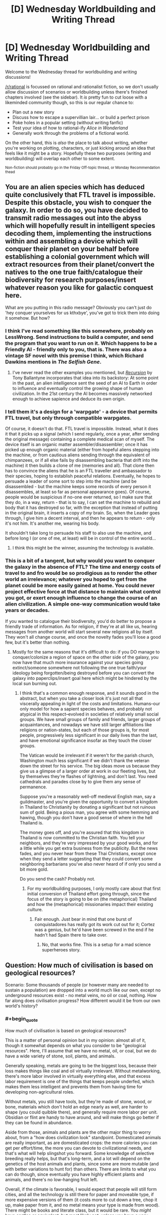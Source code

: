 #+TITLE: [D] Wednesday Worldbuilding and Writing Thread

* [D] Wednesday Worldbuilding and Writing Thread
:PROPERTIES:
:Author: AutoModerator
:Score: 11
:DateUnix: 1589382310.0
:END:
Welcome to the Wednesday thread for worldbuilding and writing discussions!

[[/r/rational]] is focussed on rational and rationalist fiction, so we don't usually allow discussion of scenarios or worldbuilding unless there's finished chapters involved (see the sidebar). It /is/ pretty fun to cut loose with a likeminded community though, so this is our regular chance to:

- Plan out a new story
- Discuss how to escape a supervillian lair... or build a perfect prison
- Poke holes in a popular setting (without writing fanfic)
- Test your idea of how to rational-ify /Alice in Wonderland/
- Generally work through the problems of a fictional world.

On the other hand, this is /also/ the place to talk about writing, whether you're working on plotting, characters, or just kicking around an idea that feels like it might be a story. Hopefully these two purposes (writing and worldbuilding) will overlap each other to some extent.

^{Non-fiction should probably go in the Friday Off-topic thread, or Monday Recommendation thead}


** You are an alien species which has deduced quite conclusively that FTL travel is impossible. Despite this obstacle, you wish to conquer the galaxy. In order to do so, you have decided to transmit radio messages out into the abyss which will hopefully result in intelligent species decoding them, implementing the instructions within and assembling a device which will conquer their planet on your behalf before establishing a colonial government which will extract resources from their planet/convert the natives to the one true faith/catalogue their biodiversity for research purposes/insert whatever reason you like for galactic conquest here.

What are you putting in this radio message? Obviously you can't just do 'hey conquer yourselves for us kthxbye', you've got to trick them into doing it somehow. But how?
:PROPERTIES:
:Author: grekhaus
:Score: 5
:DateUnix: 1589434188.0
:END:

*** I think I've read something like this somewhere, probably on LessWrong. Send instructions to build a computer, and send the program that you want to run on it. Which happens to be a Friendly AI - friendly only to you, that is. There was also a vintage SF novel with this premise I think, which Richard Dawkins mentions in /The Selfish Gene/.
:PROPERTIES:
:Author: ramjet_oddity
:Score: 9
:DateUnix: 1589440281.0
:END:

**** I've never read the other examples you mentioned, but [[https://www.goodreads.com/book/show/556180.Recursion][/Recursion/]] by Tony Ballantyne incorporates that idea into its backstory: At some point in the past, an alien intelligence sent the seed of an AI to Earth in order to influence and eventually control the growing shape of human civilization. In the 21st century the AI becomes massively networked enough to achieve sapience and deduce its own origin.
:PROPERTIES:
:Author: chiruochiba
:Score: 2
:DateUnix: 1589580864.0
:END:


*** I tell them it's a design for a 'warpgate' - a device that permits FTL travel, but only through compatible warpgates.

Of course, it doesn't do that. FTL travel is impossible. Instead, what it does it that it picks up a signal (which I send regularly, once a year, after sending the original message) containing a complete medical scan of myself. The device itself is an organic matter assembler/disassembler; once it has picked up enough organic material (either from hopeful aliens stepping into the machine, or from cautious aliens sending through the equivalent of chimpanzees, or if all else fails by disassembling bacteria that drift into the machine) it then builds a clone of me (memories and all). That clone then has to convince the aliens that he is an FTL traveller and ambassador to their species, hoping to establish peaceful relations. Eventually, he hopes to persuade a leader of some sort to step into the machine (and be disassembled - but the machine keeps some records of every person it disassembles, at least so far as personal appearance goes). Of course, people would be suspicious if no-one ever returned, so I make sure that they do, in a way, return - that is to say, I can set the machine to rebuild and body that it has destroyed so far, with the exception that instead of putting in the original brain, it inserts a copy of /my/ brain. So, when the Leader goes through, I give him a decent interval, and then he appears to return - only it's not him. It's another me, wearing his body.

It shouldn't take long to persuade his staff to also use the machine, and before long I (or one of me, at least) will be in control of the entire world...
:PROPERTIES:
:Author: CCC_037
:Score: 6
:DateUnix: 1589465237.0
:END:

**** I think this might be the winner, assuming the technology is available.
:PROPERTIES:
:Author: grekhaus
:Score: 1
:DateUnix: 1589504110.0
:END:


*** This is a bit of a tangent, but why would you want to conquer the galaxy in the absence of FTL? The time and energy costs of travel to and fro would be so prodigious as to render the other world an irrelevance; whatever you hoped to get from the planet could be more easily gained at home. You could never project effective force at that distance to maintain what control you got, or exert enough influence to change the course of an alien civilization. A simple one-way communication would take years or decades.

If you wanted to catalogue their biodiversity, you'd do better to propose a friendly trade of information. As for religion, if they're at all like us, hearing messages from another world will start several new religions all by itself. They won't all change course, and once the novelty fades you'll lose a good few, but it's better than nothing.
:PROPERTIES:
:Author: RedSheepCole
:Score: 4
:DateUnix: 1589501683.0
:END:

**** Mostly for the same reasons that it's difficult to do: if you DO manage to conquer/colonize a region of space on the other side of the galaxy, you now have that much more insurance against your species going extinct/someone somewhere not following the one true faith/your ideology being forgotten/being destroyed before you can convert the galaxy into paperclips/insert goal here which might be hindered by the local sun burning out.
:PROPERTIES:
:Author: grekhaus
:Score: 1
:DateUnix: 1589504062.0
:END:

***** I think that's a common enough response, and it sounds good in the abstract, but when you take a closer look it's just not all that viscerally appealing in light of the costs and limitations. Humans--our only model for how a sapient species behaves, and probably not atypical in this respect--evolved in societies of relatively small social groups. We have small groups of family and friends, larger groups of acquaintances, and nowadays we have still larger affiliations like religions or nation-states, but each of those groups is, for most people, progressively less significant in our daily lives than the last, and have emotional significance insofar as they touch the closer groups.

The Vatican would be irrelevant if it weren't for the parish church, Washington much less significant if we didn't thank the veteran down the street for his service. The big ideas move us because they give us a glimpse of a larger order at work in our fleeting lives, but by themselves they're flashes of lightning, and don't last. You need cathedrals and parades close by to give them any sense of permanence.

Suppose you're a reasonably well-off medieval English man, say a guildmaster, and you're given the opportunity to convert a kingdom in Thailand to Christianity by donating a significant but not ruinous sum of gold. Being a pious man, you agree with some hemming and hawing, though you don't have a good sense of where in the hell Thailand is.

The money goes off, and you're assured that this kingdom in Thailand is now committed to the Christian faith. You tell your neighbors, and they're very impressed by your good works, and for a little while you get extra business from the publicity. But the news fades, and you never hear from these Thai Christians, except once when they send a letter suggesting that they could convert some neighboring barbarians you've also never heard of if only you send a bit more gold.

Do you send the cash? Probably not.
:PROPERTIES:
:Author: RedSheepCole
:Score: 2
:DateUnix: 1589507119.0
:END:

****** For my worldbuilding purposes, I only mostly care about that first initial conversion of Thailand effort going through, since the focus of the story is going to be on (the metaphorical) Thailand and how the (metaphorical) missionaries impact their existing culture.
:PROPERTIES:
:Author: grekhaus
:Score: 2
:DateUnix: 1589507394.0
:END:

******* Fair enough. Just bear in mind that one burst of conquistadores has really got its work cut out for it; Cortez was a genius, but he'd have been screwed in the end if he hadn't had Spain there to take over.
:PROPERTIES:
:Author: RedSheepCole
:Score: 2
:DateUnix: 1589511660.0
:END:

******** No, that works fine. This is a setup for a mad science superheroes story.
:PROPERTIES:
:Author: grekhaus
:Score: 2
:DateUnix: 1589511714.0
:END:


** Question: How much of civilisation is based on geological resources?

Scenario: Some thousands of people (or however many are needed to sustain a population) are dropped into a world much like our own, except no underground resources exist - no metal veins, no oil or coal, nothing. How far along does civilisation progress? How different would it be from our own world's history?
:PROPERTIES:
:Author: BoxSparrow
:Score: 3
:DateUnix: 1589416449.0
:END:

*** #+begin_quote
  How much of civilisation is based on geological resources?
#+end_quote

This is a matter of personal opinion but in my opinion: almost all of it, though it somewhat depends on what you consider to be "geological resources". Here, I'll assume that we have no metal, oil, or coal, but we do have a wide variety of stone, soil, plants, and animals.

Generally speaking, metals are going to be the biggest loss, because their loss makes things like coal and oil virtually irrelevant. Without metalworking, there's more labor involved in virtually everything else, and that excess labor requirement is one of the things that keeps people underfed, which makes them less intelligent and prevents them from having time for developing non-agricultural roles.

Without metals, you still have tools, but they're made of stone, wood, or bone, materials which don't hold an edge nearly as well, are harder to shape (you could quibble there), and generally require more labor per unit. Obsidian or flint are handy to have around, and will make things go better if they can be found in abundance.

Aside from those, animals and plants are the other major thing to worry about, from a "how does civilization look" standpoint. Domesticated animals are really important, as are domesticated crops: the more calories you can get per effort/time, the more you can devote to civilizational needs, and that's what will help slingshot you forward. Some knowledge of selective breeding really helps, but that's long-term, and a lot will depend on the genetics of the host animals and plants, since some are more mutable (and with better variations to hunt for) than others. There are limits to what you can do though, since eventually you have highly efficient plants and animals, and there's no low-hanging fruit left.

Overall, if the climate is favorable, I would expect that people will still form cities, and all the technology is still there for paper and moveable type, if more expensive versions of them (it costs more to cut down a tree, chop it up, make paper from it, and no metal means your type is made from wood). There might be books and literate class, but it would be rare. You /might/ have castles or equivalent, but most likely not, unless you have a very workable stone, and a very workable stone is going to be less good for defense, as well as the whole project costing more. Ceramics exist, and are probably a major industry, especially because there are lots of economies of scale there. People can make glass, if they can get a fire hot enough (IIRC it takes quite a bit of effort, but is doable with wood and wood products alone, don't quote me on that).

And that's about where civilization caps out. You could /maybe/ make an aqueduct or something like it, but there are hard limits on your public works projects, which mean limits on how much leverage "civilization" actually gets you. You can make boats without metal, but they'll be limited in size. For a lot of the upper edges, there would be things that were "possible" but which would never be done because there was such a high cost.
:PROPERTIES:
:Author: alexanderwales
:Score: 8
:DateUnix: 1589421136.0
:END:

**** Well, note that he says underground. Meteoric iron would still be available, and if I remember correctly, there used to be more nodes of metal ore on the surface that were picked away at over the course of history ('low hanging fruit'). So there would be metal in the world, and eventually metal tools; it would just be extremely expensive.
:PROPERTIES:
:Author: zorianteron
:Score: 3
:DateUnix: 1589448857.0
:END:

***** Nodes of metal on the surface would not exist without metal underground.
:PROPERTIES:
:Author: Rorschach_And_Prozac
:Score: 3
:DateUnix: 1589453071.0
:END:

****** Hm. I was assuming a world otherwise like ours, but with all underground metals removed by some magical means.

But meteors would still fall, anyway; I don't know how much of the above-ground metal present at the dawn of humanity was sourced from meteoric remains falling over geological time.

Also, massive impactors such as the one that wiped out the dinosaurs must have left behind large metal remnants. That would be an interesting fantasy location: the metallic core of a giant meteorite, in the centre of an ancient impact crater-lake, that the locals worship and have been slowly chipping away at for centuries...
:PROPERTIES:
:Author: zorianteron
:Score: 3
:DateUnix: 1589538723.0
:END:


*** How did the world end up like that? If there's no soil metals at all, I think everyone dies of malnutrition within a generation. Are there still metals, they're just not concentrated in veins? That's not how what I'd expect from a planet formed the usual way of crushing a bunch of space rocks with different compositions together. Is it just that somebody already dug it all up and left?

Ignoring that, the only hard cap I'm sure of is a lack of electricity.

Real-world technological advancement is not a "tech tree" and it's not a foregone conclusion that scientific advancement is gated by metallurgy. It just seems that way because people with advanced metallurgy developed the scientific method, colonialism, and the industrial revolution in rapid succession. After the scientific revolution, everyone else is moving in slow motion. And colonialism destroyed a lot of non-Western scientific knowledge.

I'd look into the history of Mesoamerica for ideas about how civilization would progress. They were notoriously metal-poor, but had advanced agriculture (terrace farming, raised fields, chinampas, and somebody bred corn to be the way it is). Tenochtitlan before the Spanish arrived was as large as the largest city in Europe at the time.
:PROPERTIES:
:Author: jtolmar
:Score: 8
:DateUnix: 1589428840.0
:END:


*** That was a subplot in the Raymond E. Feist books. The antagonists didn't have metal, so they used these swords made of composite material and glue or something. They end up invading another dimension for it.

Also reminds me of the porcelain/glass dichotomy between China and Europe. There's a theory that because their porcelain was so advanced, they never developed glass to the point that Europe did. Europe did develop glass, discovered optics, which allowed the development of physics and then the scientific method.
:PROPERTIES:
:Author: GlueBoy
:Score: 7
:DateUnix: 1589420410.0
:END:


*** Gene Wolfe's The Book of the New Sun is set in a future Earth that has depleted these resources. Society is stuck behind a bottleneck despite the elites' access to advanced records. Also, there's some dark shit. Interestingly, lots of overlap with what AW described above (except there's also ancient tech/magic in the setting...) Could be something interesting to glance at for inspiration.
:PROPERTIES:
:Author: NoYouTryAnother
:Score: 1
:DateUnix: 1589423938.0
:END:


*** In addition to what others have said, I would be curious about the lack of fossil fuels, as that implies that the world has not had life on it for terribly long (or else had its resources depleted), but you say "much like our own"--do you mean that it has complex plant and animal life? If so, it sounds like there used to be civilization on this planet but it crashed very, very hard. This is supported by the lack of accessible metals, which you'd expect to form naturally. Earth is mostly metal, nickel and iron IIRC.

Did the previous civ expend all fossil fuels and extract the metal wealth without leaving any behind in a salvageable form? You'd expect old tools that could be dug up and salvaged, unless it was so long ago that the tools were very far down. Also, volcanism could potentially introduce new metal supplies from the core, I would think. Not a geologist, though.

This is also assuming that the life forms are biologically compatible with our own; if they evolved independently and constitute truly alien biology, they might not be readily digestible for humans. Assuming they are, the animals couldn't possibly be acclimated to humans, so the more exploitable fauna might go extinct, as happened to the North American megafauna when humans first arrived.
:PROPERTIES:
:Author: RedSheepCole
:Score: 1
:DateUnix: 1589462632.0
:END:


*** Assuming that metals are present in trace amounts in nature like normal and veins and deposits have simply been whisked away, at least three metals can still be extracted and probably in a way that can be scaled up decently. Calcium, Iron, and Copper could be extracted from bones and blood, with copper coming from the blood of animals like crabs, specifically horshoe crabs.

Nowadays horshoe blood is harvested for the medical properties of a substance within the blood, so it's not much of a stretch to have a harvesting operation of horshoe crabs on this alternate world. We ranch cattle today and blood and bonemeal have existed for a damn long time.

Lack of metals may limit you somewhat, but if the technical knowledge earth had was saved humanity would still be able to have a surprisingly advanced civilization. A civilization that could only obtain metals from the harvesting of animals would have them be extraordinarily rare, but perhaps not completely unknown of. A man wearing iron armor in such a world would be like someone driving a tank made out of solid iridium today, I would imagine. Metals would be extremely valuable for the time and effort that were required to collect and isolate them, but would not be the sole limiter on progress.
:PROPERTIES:
:Author: WilyCoyotee
:Score: 1
:DateUnix: 1589572860.0
:END:
